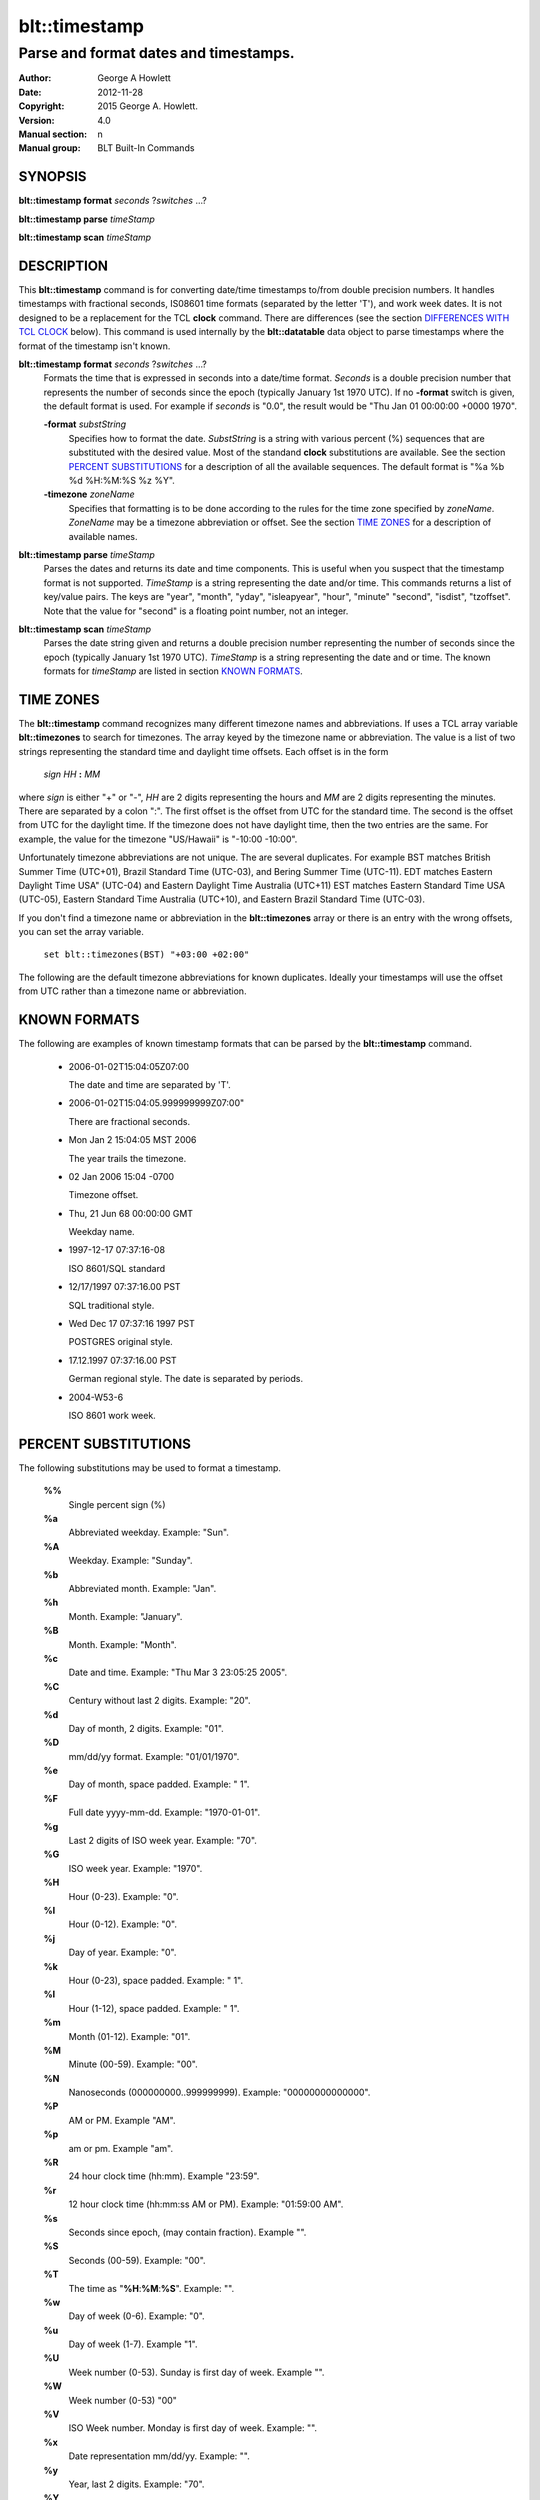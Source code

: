 ===================
blt::timestamp
===================

--------------------------------------
Parse and format dates and timestamps.
--------------------------------------

:Author: George A Howlett
:Date:   2012-11-28
:Copyright: 2015 George A. Howlett.
:Version: 4.0
:Manual section: n
:Manual group: BLT Built-In Commands

SYNOPSIS
--------

**blt::timestamp format** *seconds* ?\ *switches* ...\ ?

**blt::timestamp parse** *timeStamp*

**blt::timestamp scan** *timeStamp* 

DESCRIPTION
-----------

This **blt::timestamp** command is for converting date/time timestamps to/from
double precision numbers.  It handles timestamps with fractional seconds,
IS08601 time formats (separated by the letter 'T'), and work week dates.
It is not designed to be a replacement for the TCL **clock** command.
There are differences (see the section `DIFFERENCES WITH TCL CLOCK`_ below).
This command is used internally by the **blt::datatable** data object to
parse timestamps where the format of the timestamp isn't known.

**blt::timestamp format** *seconds* ?\ *switches* ...\ ?
  Formats the time that is expressed in seconds into a date/time format.
  *Seconds* is a double precision number that represents the number of
  seconds since the epoch (typically January 1st 1970 UTC).  If no
  **-format** switch is given, the default format is used. For example
  if *seconds* is "0.0", the result would be "Thu Jan 01 00:00:00 +0000 1970".

  **-format** *substString*
    Specifies how to format the date.  *SubstString* is a string with
    various percent (%) sequences that are substituted with the desired
    value.  Most of the standand **clock** substitutions are available.
    See the section `PERCENT SUBSTITUTIONS`_ for a description of all the
    available sequences. The default format is "%a %b %d %H:%M:%S %z %Y". 

  **-timezone** *zoneName*
    Specifies that formatting is to be done according to the rules for
    the time zone specified by *zoneName*.  *ZoneName* may be a
    timezone abbreviation or offset. See the section `TIME ZONES`_ for a
    description of available names.

**blt::timestamp parse** *timeStamp*
  Parses the dates and returns its date and time components.  This is
  useful when you suspect that the timestamp format is not supported.
  *TimeStamp* is a string representing the date and/or time. This commands
  returns a list of key/value pairs.  The keys are "year", "month", "yday",
  "isleapyear", "hour", "minute" "second", "isdist", "tzoffset". Note that
  the value for "second" is a floating point number, not an integer.

**blt::timestamp scan** *timeStamp*
  Parses the date string given and returns a double precision number
  representing the number of seconds since the epoch (typically January 1st
  1970 UTC).    *TimeStamp* is a string representing the date and or time.
  The known formats for *timeStamp* are listed in section `KNOWN FORMATS`_. 

TIME ZONES
----------

The **blt::timestamp** command recognizes many different timezone names and
abbreviations.  If uses a TCL array variable **blt::timezones** to search
for timezones.  The array keyed by the timezone name or abbreviation.  The
value is a list of two strings representing the standard time and daylight
time offsets.  Each offset is in the form

  *sign* *HH* **:** *MM* 

where *sign* is either "+" or "-", *HH* are 2 digits representing the hours
and *MM* are 2 digits representing the minutes. There are separated by a
colon ":".  The first offset is the offset from UTC for the standard time.
The second is the offset from UTC for the daylight time. If the timezone
does not have daylight time, then the two entries are the same. For example,
the value for the timezone "US/Hawaii" is "-10:00 -10:00".

Unfortunately timezone abbreviations are not unique.  The are several
duplicates.  For example BST matches British Summer Time (UTC+01), Brazil
Standard Time (UTC-03), and Bering Summer Time (UTC-11).  EDT matches
Eastern Daylight Time USA" (UTC-04) and Eastern Daylight Time Australia
(UTC+11) EST matches Eastern Standard Time USA (UTC-05), Eastern Standard
Time Australia (UTC+10), and Eastern Brazil Standard Time (UTC-03).

If you don't find a timezone name or abbreviation in the **blt::timezones**
array or there is an entry with the wrong offsets, you can set the array
variable.

  ``set blt::timezones(BST) "+03:00 +02:00"``
  
The following are the default timezone abbreviations for known duplicates.
Ideally your timestamps will use the offset from UTC rather than a timezone
name or abbreviation.

KNOWN FORMATS
-------------

The following are examples of known timestamp formats that can be parsed by
the **blt::timestamp** command.

  - 2006-01-02T15:04:05Z07:00

    The date and time are separated by 'T'.

  - 2006-01-02T15:04:05.999999999Z07:00"

    There are fractional seconds. 

  - Mon Jan 2 15:04:05 MST 2006

    The year trails the timezone.

  - 02 Jan 2006 15:04 -0700

    Timezone offset. 

  - Thu, 21 Jun 68 00:00:00 GMT

    Weekday name.

  - 1997-12-17 07:37:16-08

    ISO 8601/SQL standard       

  - 12/17/1997 07:37:16.00 PST

    SQL traditional style.

  - Wed Dec 17 07:37:16 1997 PST

    POSTGRES original style.

  - 17.12.1997 07:37:16.00 PST

    German regional style.  The date is separated by periods.

  - 2004-W53-6  

    ISO 8601 work week.
    
PERCENT SUBSTITUTIONS
---------------------

The following substitutions may be used to format a timestamp.

  **%%**
          Single percent sign (%)

  **%a**
          Abbreviated weekday. Example: "Sun".

  **%A**
          Weekday. Example: "Sunday".

  **%b**
          Abbreviated month. Example: "Jan".

  **%h**
          Month. Example: "January".

  **%B**
          Month. Example: "Month".

  **%c**
          Date and time. Example: "Thu Mar 3 23:05:25 2005".

  **%C**
          Century without last 2 digits. Example: "20".

  **%d**
          Day of month, 2 digits. Example: "01".

  **%D**
          mm/dd/yy format. Example: "01/01/1970".

  **%e**
          Day of month, space padded. Example: " 1".

  **%F**
          Full date yyyy-mm-dd. Example: "1970-01-01".

  **%g**
          Last 2 digits of ISO week year. Example: "70".

  **%G**
          ISO week year. Example: "1970".

  **%H**
          Hour (0-23). Example: "0".

  **%I**
          Hour (0-12). Example: "0".

  **%j**
          Day of year. Example: "0".

  **%k**
          Hour (0-23), space padded. Example: " 1".

  **%l**
          Hour (1-12), space padded. Example: " 1".

  **%m**
          Month (01-12). Example: "01".

  **%M**
          Minute (00-59). Example: "00".

  **%N**
          Nanoseconds (000000000..999999999). Example: "00000000000000".

  **%P**
          AM or PM.  Example "AM".

  **%p**
          am or pm. Example "am".

  **%R**
          24 hour clock time (hh:mm). Example "23:59".

  **%r**
          12 hour clock time (hh:mm:ss AM or PM). Example: "01:59:00 AM".

  **%s**
          Seconds since epoch, (may contain fraction). Example "".

  **%S**
          Seconds (00-59). Example: "00".

  **%T**
          The time as "**%H**:**%M**:**%S**". Example: "".

  **%w**
          Day of week (0-6). Example: "0".

  **%u**
          Day of week (1-7). Example "1".

  **%U**
          Week number (0-53). Sunday is first day of week. Example "".

  **%W**
          Week number (0-53)                                    "00"

  **%V**
          ISO Week number. Monday is first day of week. Example: "".

  **%x**
          Date representation mm/dd/yy. Example: "".

  **%y**
          Year, last 2 digits. Example: "70".

  **%Y**
          Year. Example: "1970".

  **%z**
          Numeric timezone (+hhmm). Example: "+0000".


EXAMPLE
-------

DIFFERENCES WITH TCL CLOCK
--------------------------

1. If no date is given (only the time), the **scan** and **parse**
   operations assume January 1st, 1970, not the current date.
2. If no timezone is given, the **scan** and **parse** operations assume
   GMT, not the local timezone.
3. For two-digit years (such as "25") the century is always assumed to be
   1900 not 2000. Don't use two-digit years.
   
KEYWORDS
--------

timestamp, datatable

COPYRIGHT
---------

2015 George A. Howlett. All rights reserved.

Redistribution and use in source and binary forms, with or without
modification, are permitted provided that the following conditions are
met:

 1) Redistributions of source code must retain the above copyright
    notice, this list of conditions and the following disclaimer.
 2) Redistributions in binary form must reproduce the above copyright
    notice, this list of conditions and the following disclaimer in
    the documentation and/or other materials provided with the distribution.
 3) Neither the name of the authors nor the names of its contributors may
    be used to endorse or promote products derived from this software
    without specific prior written permission.
 4) Products derived from this software may not be called "BLT" nor may
    "BLT" appear in their names without specific prior written permission
    from the author.

THIS SOFTWARE IS PROVIDED ''AS IS'' AND ANY EXPRESS OR IMPLIED WARRANTIES,
INCLUDING, BUT NOT LIMITED TO, THE IMPLIED WARRANTIES OF MERCHANTABILITY
AND FITNESS FOR A PARTICULAR PURPOSE ARE DISCLAIMED. IN NO EVENT SHALL THE
AUTHORS OR COPYRIGHT HOLDERS BE LIABLE FOR ANY DIRECT, INDIRECT,
INCIDENTAL, SPECIAL, EXEMPLARY, OR CONSEQUENTIAL DAMAGES (INCLUDING, BUT
NOT LIMITED TO, PROCUREMENT OF SUBSTITUTE GOODS OR SERVICES; LOSS OF USE,
DATA, OR PROFITS; OR BUSINESS INTERRUPTION) HOWEVER CAUSED AND ON ANY
THEORY OF LIABILITY, WHETHER IN CONTRACT, STRICT LIABILITY, OR TORT
(INCLUDING NEGLIGENCE OR OTHERWISE) ARISING IN ANY WAY OUT OF THE USE OF
THIS SOFTWARE, EVEN IF ADVISED OF THE POSSIBILITY OF SUCH DAMAGE.
